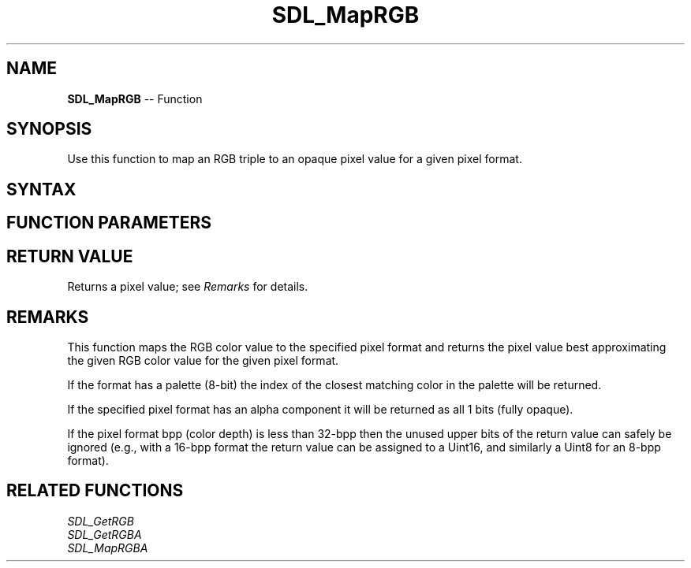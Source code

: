.TH SDL_MapRGB 3 "2018.10.07" "https://github.com/haxpor/sdl2-manpage" "SDL2"
.SH NAME
\fBSDL_MapRGB\fR -- Function

.SH SYNOPSIS
Use this function to map an RGB triple to an opaque pixel value for a given pixel format.

.SH SYNTAX
.TS
tab(:) allbox;
a.
T{
.nf
Uint32 SDL_MapRGB(const SDL_PixelFormat*    format,
                  Uint8                     r,
                  Uint8                     g,
                  Uint8                     b)
.fi
T}
.TE

.SH FUNCTION PARAMETERS
.TS
tab(:) allbox;
ab l.
format:T{
an \fBSDL_PixelFormat\fR structure describing the format of the pixel
T}
r:T{
the red component of the pixel in the range 0-255
T}
g:T{
the green component of the pixel in the range 0-255
T}
b:T{
the blue component of the pixel in the range 0-255
T}
.TE

.SH RETURN VALUE
Returns a pixel value; see \fIRemarks\fR for details.

.SH REMARKS
This function maps the RGB color value to the specified pixel format and returns the pixel value best approximating the given RGB color value for the given pixel format.

If the format has a palette (8-bit) the index of the closest matching color in the palette will be returned.

If the specified pixel format has an alpha component it will be returned as all 1 bits (fully opaque).

If the pixel format bpp (color depth) is less than 32-bpp then the unused upper bits of the return value can safely be ignored (e.g., with a 16-bpp format the return value can be assigned to a Uint16, and similarly a Uint8 for an 8-bpp format).

.SH RELATED FUNCTIONS
\fISDL_GetRGB\fR
.br
\fISDL_GetRGBA\fR
.br
\fISDL_MapRGBA\fR
